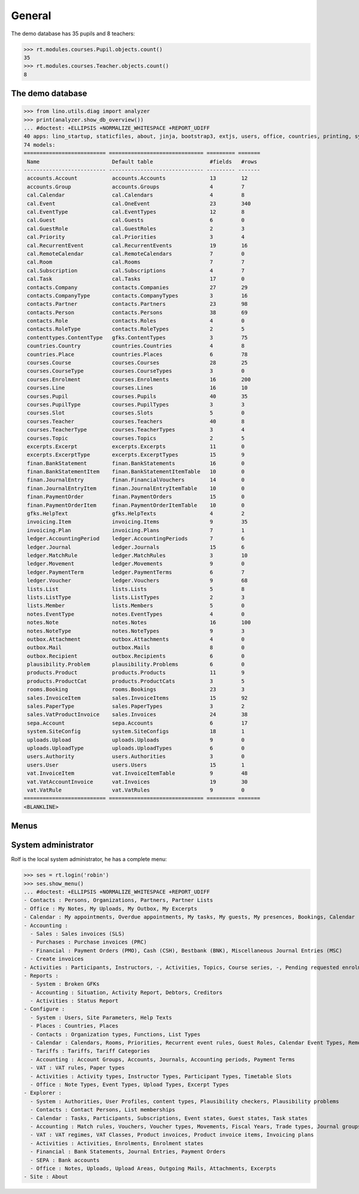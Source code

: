 .. _voga.tested.general:

=======
General
=======

.. To run only this test::

    $ python setup.py test -s tests.DocsTests.test_general

    doctest init:

    >>> import lino
    >>> lino.startup('lino_voga.projects.docs.settings.doctests')
    >>> from lino.api.doctest import *

The demo database has 35 pupils and 8 teachers:

>>> rt.modules.courses.Pupil.objects.count()
35
>>> rt.modules.courses.Teacher.objects.count()
8


.. Note that there are no excerpts

   >>> rt.show(rt.modules.excerpts.Excerpts)
   No data to display



The demo database
-----------------

>>> from lino.utils.diag import analyzer
>>> print(analyzer.show_db_overview())
... #doctest: +ELLIPSIS +NORMALIZE_WHITESPACE +REPORT_UDIFF
40 apps: lino_startup, staticfiles, about, jinja, bootstrap3, extjs, users, office, countries, printing, system, contacts, lists, beid, contenttypes, gfks, plausibility, xl, cal, products, rooms, cosi, accounts, ledger, vat, sales, invoicing, courses, finan, sepa, notes, uploads, outbox, excerpts, voga, export_excel, extensible, wkhtmltopdf, weasyprint, appypod.
74 models:
========================== ============================== ========= =======
 Name                       Default table                  #fields   #rows
-------------------------- ------------------------------ --------- -------
 accounts.Account           accounts.Accounts              13        12
 accounts.Group             accounts.Groups                4         7
 cal.Calendar               cal.Calendars                  4         8
 cal.Event                  cal.OneEvent                   23        340
 cal.EventType              cal.EventTypes                 12        8
 cal.Guest                  cal.Guests                     6         0
 cal.GuestRole              cal.GuestRoles                 2         3
 cal.Priority               cal.Priorities                 3         4
 cal.RecurrentEvent         cal.RecurrentEvents            19        16
 cal.RemoteCalendar         cal.RemoteCalendars            7         0
 cal.Room                   cal.Rooms                      7         7
 cal.Subscription           cal.Subscriptions              4         7
 cal.Task                   cal.Tasks                      17        0
 contacts.Company           contacts.Companies             27        29
 contacts.CompanyType       contacts.CompanyTypes          3         16
 contacts.Partner           contacts.Partners              23        98
 contacts.Person            contacts.Persons               38        69
 contacts.Role              contacts.Roles                 4         0
 contacts.RoleType          contacts.RoleTypes             2         5
 contenttypes.ContentType   gfks.ContentTypes              3         75
 countries.Country          countries.Countries            4         8
 countries.Place            countries.Places               6         78
 courses.Course             courses.Courses                28        25
 courses.CourseType         courses.CourseTypes            3         0
 courses.Enrolment          courses.Enrolments             16        200
 courses.Line               courses.Lines                  16        10
 courses.Pupil              courses.Pupils                 40        35
 courses.PupilType          courses.PupilTypes             3         3
 courses.Slot               courses.Slots                  5         0
 courses.Teacher            courses.Teachers               40        8
 courses.TeacherType        courses.TeacherTypes           3         4
 courses.Topic              courses.Topics                 2         5
 excerpts.Excerpt           excerpts.Excerpts              11        0
 excerpts.ExcerptType       excerpts.ExcerptTypes          15        9
 finan.BankStatement        finan.BankStatements           16        0
 finan.BankStatementItem    finan.BankStatementItemTable   10        0
 finan.JournalEntry         finan.FinancialVouchers        14        0
 finan.JournalEntryItem     finan.JournalEntryItemTable    10        0
 finan.PaymentOrder         finan.PaymentOrders            15        0
 finan.PaymentOrderItem     finan.PaymentOrderItemTable    10        0
 gfks.HelpText              gfks.HelpTexts                 4         2
 invoicing.Item             invoicing.Items                9         35
 invoicing.Plan             invoicing.Plans                7         1
 ledger.AccountingPeriod    ledger.AccountingPeriods       7         6
 ledger.Journal             ledger.Journals                15        6
 ledger.MatchRule           ledger.MatchRules              3         10
 ledger.Movement            ledger.Movements               9         0
 ledger.PaymentTerm         ledger.PaymentTerms            6         7
 ledger.Voucher             ledger.Vouchers                9         68
 lists.List                 lists.Lists                    5         8
 lists.ListType             lists.ListTypes                2         3
 lists.Member               lists.Members                  5         0
 notes.EventType            notes.EventTypes               4         0
 notes.Note                 notes.Notes                    16        100
 notes.NoteType             notes.NoteTypes                9         3
 outbox.Attachment          outbox.Attachments             4         0
 outbox.Mail                outbox.Mails                   8         0
 outbox.Recipient           outbox.Recipients              6         0
 plausibility.Problem       plausibility.Problems          6         0
 products.Product           products.Products              11        9
 products.ProductCat        products.ProductCats           3         5
 rooms.Booking              rooms.Bookings                 23        3
 sales.InvoiceItem          sales.InvoiceItems             15        92
 sales.PaperType            sales.PaperTypes               3         2
 sales.VatProductInvoice    sales.Invoices                 24        38
 sepa.Account               sepa.Accounts                  6         17
 system.SiteConfig          system.SiteConfigs             18        1
 uploads.Upload             uploads.Uploads                9         0
 uploads.UploadType         uploads.UploadTypes            6         0
 users.Authority            users.Authorities              3         0
 users.User                 users.Users                    15        1
 vat.InvoiceItem            vat.InvoiceItemTable           9         48
 vat.VatAccountInvoice      vat.Invoices                   19        30
 vat.VatRule                vat.VatRules                   9         0
========================== ============================== ========= =======
<BLANKLINE>


Menus
-----

System administrator
--------------------

Rolf is the local system administrator, he has a complete menu:

>>> ses = rt.login('robin') 
>>> ses.show_menu()
... #doctest: +ELLIPSIS +NORMALIZE_WHITESPACE +REPORT_UDIFF
- Contacts : Persons, Organizations, Partners, Partner Lists
- Office : My Notes, My Uploads, My Outbox, My Excerpts
- Calendar : My appointments, Overdue appointments, My tasks, My guests, My presences, Bookings, Calendar
- Accounting :
  - Sales : Sales invoices (SLS)
  - Purchases : Purchase invoices (PRC)
  - Financial : Payment Orders (PMO), Cash (CSH), Bestbank (BNK), Miscellaneous Journal Entries (MSC)
  - Create invoices
- Activities : Participants, Instructors, -, Activities, Topics, Course series, -, Pending requested enrolments, Pending confirmed enrolments
- Reports :
  - System : Broken GFKs
  - Accounting : Situation, Activity Report, Debtors, Creditors
  - Activities : Status Report
- Configure :
  - System : Users, Site Parameters, Help Texts
  - Places : Countries, Places
  - Contacts : Organization types, Functions, List Types
  - Calendar : Calendars, Rooms, Priorities, Recurrent event rules, Guest Roles, Calendar Event Types, Remote Calendars
  - Tariffs : Tariffs, Tariff Categories
  - Accounting : Account Groups, Accounts, Journals, Accounting periods, Payment Terms
  - VAT : VAT rules, Paper types
  - Activities : Activity types, Instructor Types, Participant Types, Timetable Slots
  - Office : Note Types, Event Types, Upload Types, Excerpt Types
- Explorer :
  - System : Authorities, User Profiles, content types, Plausibility checkers, Plausibility problems
  - Contacts : Contact Persons, List memberships
  - Calendar : Tasks, Participants, Subscriptions, Event states, Guest states, Task states
  - Accounting : Match rules, Vouchers, Voucher types, Movements, Fiscal Years, Trade types, Journal groups
  - VAT : VAT regimes, VAT Classes, Product invoices, Product invoice items, Invoicing plans
  - Activities : Activities, Enrolments, Enrolment states
  - Financial : Bank Statements, Journal Entries, Payment Orders
  - SEPA : Bank accounts
  - Office : Notes, Uploads, Upload Areas, Outgoing Mails, Attachments, Excerpts
- Site : About




